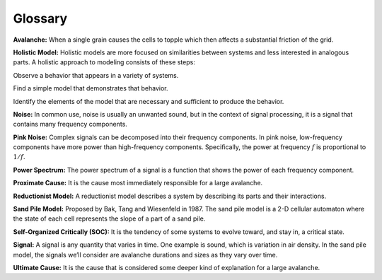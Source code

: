 ..  Copyright (C)  Jan Pearce
    This work is licensed under the Creative Commons Attribution-NonCommercial-ShareAlike 4.0 International License. To view a copy of this license, visit http://creativecommons.org/licenses/by-nc-sa/4.0/.

Glossary
--------

**Avalanche:** When a single grain causes the cells to topple which then affects a substantial friction of the grid.

**Holistic Model:** Holistic models are more focused on similarities between systems and less interested in analogous parts. A holistic approach to modeling consists of these steps:

Observe a behavior that appears in a variety of systems.

Find a simple model that demonstrates that behavior.

Identify the elements of the model that are necessary and sufficient to produce the behavior.

**Noise:** In common use, noise is usually an unwanted sound, but in the context of signal processing, it is a signal that contains many frequency components.

**Pink Noise:** Complex signals can be decomposed into their frequency components. In pink noise, low-frequency components have more power than high-frequency components. Specifically, the power at frequency :math:`f` is proportional to :math:`1/f`.

**Power Spectrum:** The power spectrum of a signal is a function that shows the power of each frequency component.

**Proximate Cause:** It is the cause most immediately responsible for a large avalanche.

**Reductionist Model:** A reductionist model describes a system by describing its parts and their interactions.

**Sand Pile Model:** Proposed by Bak, Tang and Wiesenfeld in 1987. The sand pile model is a 2-D cellular automaton where the state of each cell represents the slope of a part of a sand pile.

**Self-Organized Critically (SOC):** It is the tendency of some systems to evolve toward, and stay in, a critical state.

**Signal:** A signal is any quantity that varies in time. One example is sound, which is variation in air density. In the sand pile model, the signals we’ll consider are avalanche durations and sizes as they vary over time.

**Ultimate Cause:** It is the cause that is considered some deeper kind of explanation for a large avalanche.

